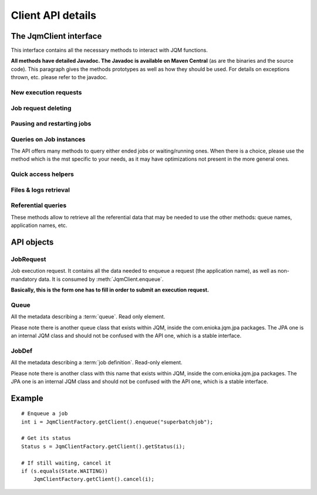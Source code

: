 Client API details
###################

.. highlight:: java

The JqmClient interface
*************************

.. class:: JqmClient

    This interface contains all the necessary methods to interact with JQM functions.
    
    **All methods have detailed Javadoc. The Javadoc is available on Maven Central** (as are the binaries and the source code).
    This paragraph gives the methods prototypes as well as how they should be used. For details on exceptions thrown, etc. please
    refer to the javadoc.
        
New execution requests
++++++++++++++++++++++++++++++++++++++
    
    .. method:: JqmClient.enqueue(JobRequest executionRequest) -> integer
        
        The core method of the Job Queue Manager: it enqueues a new job execution request, as described in the object parameter.
        It returns the ID of the request. This ID will be kept throughout the life cycle of the request until it becomes the ID 
        of the history item after the execution ends. This ID is reused in many other methods of the API.
        
        It consumes a :class:`JobRequest` item, which is a "form" object in which all ncessary parameters can be specified.
        
    .. method:: JqmClient.enqueue(String applicationName, String user) -> integer
    
        A simplified version of the method above.
    
    .. method:: JqmClient.enqueueFromHistory(Integer jobIdToCopy) -> integer
    
        This method copies an ended request. (this creates a new request - it has no impact whatsoever on the copied request)
    
Job request deleting
++++++++++++++++++++++++++++++++++++++
    
    .. method:: JqmClient.cancelJob(Integer id) -> void
    
        When called on a waiting execution request, removes it from the queue and moves it to history with CANCELLED status.
        This is the standard way of cancelling a request.
        
        *Synchronous method*
        
    .. method:: JqmClient.deleteJob(int id) -> void
    
        This method should not usually be called. It completely removes a job execution request from the database.
        Please use cancelJob instead.
        
        *Synchronous method*
        
    .. method:: JqmClient.killJob(int id) -> void
        
        Attempts to kill a running job instance. As Java thread are quite hard to kill, this may well have no effect.
        
        *Asynchronous method*
    
Pausing and restarting jobs
++++++++++++++++++++++++++++++++++++++
    
    .. method:: JqmClient.pauseQueuedJob(int id) -> void
    
        When called on a job execution request it is ignored by engines and status forever in queue.
        
    .. method:: JqmClient.resumeJob(int id) -> void
    
        Will re insert a paused execution request into the queue. The place inside the queue may change from what it
        used to be before the pause.
        
    .. method:: JqmClient.restartCrachedJob(int id) -> int
    
        Will create an execution request from a crashed history element and *remove all traces of the failed execution**.
        
Queries on Job instances
++++++++++++++++++++++++++++++++++++++

The API offers many methods to query either ended jobs or waiting/running ones. When there is a choice, please use
the method which is the mst specific to your needs, as it may have optimizations not present in the more general ones.

    .. method:: JqmClient.getJob(int id) -> JobInstance
    
        Returns either a running or an ended job instance.
        
    .. method:: JqmClient.getJobs() -> List<JobInstance>
    
        Returns all job instances.
        
    .. method:: JqmClient.getActiveJobs() -> List<JobInstance>
    
        Lists all waiting or running job instances.
        
    .. method:: JqmClient.getUserActiveJobs(String username) -> List<JobInstance>
    
        Lists all waiting or running job instances which have the given "username" tag.
        
    .. method:: JqmClient.getJobs(Query q) -> List<JobInstance>
    
        please see :doc:`query`.
    
Quick access helpers
++++++++++++++++++++++++++++++++++++++

    .. method:: JqmClient.getJobMessages(int id) -> List<String>
    
        Retrieves all the messages created by a job instance (ended or not)
    
    .. method:: JqmClient.getJobProgress(int id) -> int
    
        Get the progress indication that may have been given by a job instance (running or done).
        
Files & logs retrieval
++++++++++++++++++++++++++++++++++++++

    .. method:: JqmClient.getJobDeliverables(int id) -> List<Deliverable>
    
        Return all metadata concerning the (potential) files created by the job instance: Excel files, PDFs, ...
        These are the files explicitly referenced by the job instance through the :meth:`JobManager.addDeliverable` method.
        
    .. method:: JqmClient.getDeliverableContent(Deliverable d) -> InputStream
    
        The actual content of the file described by the :class:`Deliverable` object. 
        
        **This method, in all implementations, uses a direct HTTP(S) connection to the engine that has run the job instance.**
        
        **The responsibility to close the stream lies on the API user**
    
    .. method:: JqmClient.getDeliverableContent(int deliverableId) -> InputStream
    
        Same a above.
    
    .. method:: JqmClient.getJobDeliverablesContent(int jobId) -> List<InputStream>
    
        Helper method. A loop on :meth:`getDeliverableContent` for all files created by a single job instance.
    
    .. method:: JqmClient.getJobLogStdOut(int jobId) -> InputStream

        Returns the standard output flow of of an ended job instance. 
        
        **This method, in all implementations, uses a direct HTTP(S) connection to the engine that has run the job instance.**
        
        **The responsibility to close the returned stream lies on the API user**
        
    .. method:: JqmClient.getJobLogStdErr(int jobId) -> InputStream
    
        Same as :meth:`getJobLogStdOut` but for standard error flow.
        
Referential queries
++++++++++++++++++++++++++++++++++++++

These methods allow to retrieve all the referential data that may be needed to use the other methods: queue names, application
names, etc.

    .. method:: JqmClient.getQueues() -> List<Queue>
    
    .. method:: JqmClient.getJobDefinitions() -> List<JobDef>
    
    .. method:: JqmClient.getJobDefinition(String applicationName) -> JobDef

API objects
*****************

JobRequest
++++++++++++++

.. class:: JobRequest

    Job execution request. It contains all the data needed to enqueue a request (the application name), as well as non-mandatory data. 
    It is consumed by :meth:`JqmClient.enqueue`.
    
    **Basically, this is the form one has to fill in order to submit an execution request.**
    
Queue
+++++++++++

.. class:: Queue

    All the metadata describing a :term:`queue`. Read only element.
    
    Please note there is another queue class that exists within JQM, inside the com.enioka.jqm.jpa packages.
    The JPA one is an internal JQM class and should not be confused with the API one, which is a stable interface.
    
JobDef
+++++++++++
    
.. class:: JobDef
    
    All the metadata describing a :term:`job definition`. Read-only element.
    
    Please note there is another class with this name that exists within JQM, inside the com.enioka.jqm.jpa packages.
    The JPA one is an internal JQM class and should not be confused with the API one, which is a stable interface.
    
    
Example
************

::

    # Enqueue a job
    int i = JqmClientFactory.getClient().enqueue("superbatchjob");
    
    # Get its status
    Status s = JqmClientFactory.getClient().getStatus(i);
    
    # If still waiting, cancel it
    if (s.equals(State.WAITING))
        JqmClientFactory.getClient().cancel(i);
    

